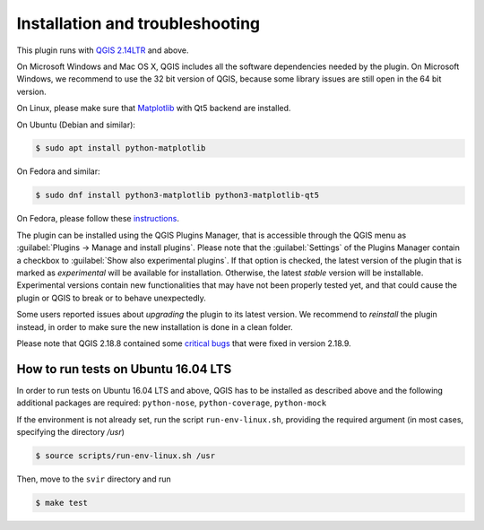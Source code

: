 .. _chap-installation:

********************************
Installation and troubleshooting
********************************

This plugin runs with `QGIS 2.14LTR <http://qgis.org/it/site/forusers/alldownloads.html>`_
and above.

On Microsoft Windows and Mac OS X, QGIS includes all the software dependencies needed by the plugin.
On Microsoft Windows, we recommend to use the 32 bit version of QGIS, because some library issues are
still open in the 64 bit version.

On Linux, please make sure that `Matplotlib <https://matplotlib.org/users/installing.html>`_ with Qt5 backend
are installed.

On Ubuntu (Debian and similar):

.. code-block:: bash

    $ sudo apt install python-matplotlib

On Fedora and similar:

.. code-block:: bash

    $ sudo dnf install python3-matplotlib python3-matplotlib-qt5

On Fedora, please follow these `instructions <https://copr.fedorainfracloud.org/coprs/dani/QGIS-latest-stable/>`_.

The plugin can be installed using the QGIS Plugins Manager, that is accessible
through the QGIS menu as :guilabel:`Plugins -> Manage and install plugins`.
Please note that the :guilabel:`Settings` of the Plugins Manager contain a
checkbox to :guilabel:`Show also experimental plugins`. If that option is
checked, the latest version of the plugin that is marked as *experimental* will
be available for installation. Otherwise, the latest *stable* version will be
installable. Experimental versions contain new functionalities that may have
not been properly tested yet, and that could cause the plugin or QGIS to break
or to behave unexpectedly.

Some users reported issues about `upgrading` the plugin to its latest version.
We recommend to `reinstall` the plugin instead, in order to make sure the new installation is
done in a clean folder.

Please note that QGIS 2.18.8 contained some
`critical bugs <http://www.mail-archive.com/qgis-user@lists.osgeo.org/msg37309.html>`_
that were fixed in version 2.18.9.


How to run tests on Ubuntu 16.04 LTS
====================================

In order to run tests on Ubuntu 16.04 LTS and above, QGIS has to be installed
as described above and the following additional packages are required:
``python-nose``, ``python-coverage``, ``python-mock``

If the environment is not already set, run the script ``run-env-linux.sh``,
providing the required argument (in most cases, specifying the directory `/usr`)

.. code-block:: bash

    $ source scripts/run-env-linux.sh /usr

Then, move to the ``svir`` directory and run

.. code-block:: bash

    $ make test
